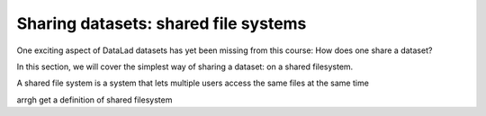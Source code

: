 Sharing datasets: shared file systems
-------------------------------------

One exciting aspect of DataLad datasets has yet been missing from this
course: How does one share a dataset?

In this section, we will cover the simplest way of sharing a dataset:
on a shared filesystem.

A shared file system is a system that lets multiple users access the
same files at the same time

arrgh get a definition of shared filesystem